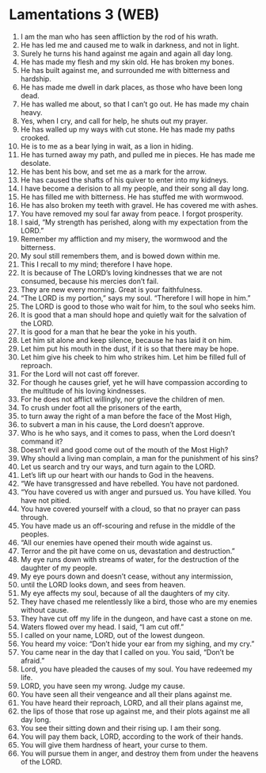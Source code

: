 * Lamentations 3 (WEB)
:PROPERTIES:
:ID: WEB/25-LAM03
:END:

1. I am the man who has seen affliction by the rod of his wrath.
2. He has led me and caused me to walk in darkness, and not in light.
3. Surely he turns his hand against me again and again all day long.
4. He has made my flesh and my skin old. He has broken my bones.
5. He has built against me, and surrounded me with bitterness and hardship.
6. He has made me dwell in dark places, as those who have been long dead.
7. He has walled me about, so that I can’t go out. He has made my chain heavy.
8. Yes, when I cry, and call for help, he shuts out my prayer.
9. He has walled up my ways with cut stone. He has made my paths crooked.
10. He is to me as a bear lying in wait, as a lion in hiding.
11. He has turned away my path, and pulled me in pieces. He has made me desolate.
12. He has bent his bow, and set me as a mark for the arrow.
13. He has caused the shafts of his quiver to enter into my kidneys.
14. I have become a derision to all my people, and their song all day long.
15. He has filled me with bitterness. He has stuffed me with wormwood.
16. He has also broken my teeth with gravel. He has covered me with ashes.
17. You have removed my soul far away from peace. I forgot prosperity.
18. I said, “My strength has perished, along with my expectation from the LORD.”
19. Remember my affliction and my misery, the wormwood and the bitterness.
20. My soul still remembers them, and is bowed down within me.
21. This I recall to my mind; therefore I have hope.
22. It is because of The LORD’s loving kindnesses that we are not consumed, because his mercies don’t fail.
23. They are new every morning. Great is your faithfulness.
24. “The LORD is my portion,” says my soul. “Therefore I will hope in him.”
25. The LORD is good to those who wait for him, to the soul who seeks him.
26. It is good that a man should hope and quietly wait for the salvation of the LORD.
27. It is good for a man that he bear the yoke in his youth.
28. Let him sit alone and keep silence, because he has laid it on him.
29. Let him put his mouth in the dust, if it is so that there may be hope.
30. Let him give his cheek to him who strikes him. Let him be filled full of reproach.
31. For the Lord will not cast off forever.
32. For though he causes grief, yet he will have compassion according to the multitude of his loving kindnesses.
33. For he does not afflict willingly, nor grieve the children of men.
34. To crush under foot all the prisoners of the earth,
35. to turn away the right of a man before the face of the Most High,
36. to subvert a man in his cause, the Lord doesn’t approve.
37. Who is he who says, and it comes to pass, when the Lord doesn’t command it?
38. Doesn’t evil and good come out of the mouth of the Most High?
39. Why should a living man complain, a man for the punishment of his sins?
40. Let us search and try our ways, and turn again to the LORD.
41. Let’s lift up our heart with our hands to God in the heavens.
42. “We have transgressed and have rebelled. You have not pardoned.
43. “You have covered us with anger and pursued us. You have killed. You have not pitied.
44. You have covered yourself with a cloud, so that no prayer can pass through.
45. You have made us an off-scouring and refuse in the middle of the peoples.
46. “All our enemies have opened their mouth wide against us.
47. Terror and the pit have come on us, devastation and destruction.”
48. My eye runs down with streams of water, for the destruction of the daughter of my people.
49. My eye pours down and doesn’t cease, without any intermission,
50. until the LORD looks down, and sees from heaven.
51. My eye affects my soul, because of all the daughters of my city.
52. They have chased me relentlessly like a bird, those who are my enemies without cause.
53. They have cut off my life in the dungeon, and have cast a stone on me.
54. Waters flowed over my head. I said, “I am cut off.”
55. I called on your name, LORD, out of the lowest dungeon.
56. You heard my voice: “Don’t hide your ear from my sighing, and my cry.”
57. You came near in the day that I called on you. You said, “Don’t be afraid.”
58. Lord, you have pleaded the causes of my soul. You have redeemed my life.
59. LORD, you have seen my wrong. Judge my cause.
60. You have seen all their vengeance and all their plans against me.
61. You have heard their reproach, LORD, and all their plans against me,
62. the lips of those that rose up against me, and their plots against me all day long.
63. You see their sitting down and their rising up. I am their song.
64. You will pay them back, LORD, according to the work of their hands.
65. You will give them hardness of heart, your curse to them.
66. You will pursue them in anger, and destroy them from under the heavens of the LORD.
